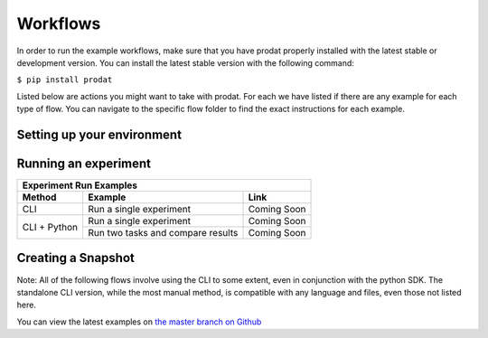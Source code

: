 Workflows
=================================

In order to run the example workflows, make sure that you have prodat properly installed with the latest 
stable or development version. You can install the latest stable version with the following command:

``$ pip install prodat``

Listed below are actions you might want to take with prodat. For each
we have listed if there are any example for each type of flow. You can 
navigate to the specific flow folder to find the exact instructions for
each example. 

Setting up your environment
------------------------------

+----------------------------+--------------------------------------------------+------------------------------------------------------------------------------------------+
| Environment Setup Examples                                                                                                                                               |
+----------------------------+--------------------------------------------------+------------------------------------------------------------------------------------------+
| Feature                    | Scenario                                         | Link                                                                                     |
+============================+==================================================+==========================================================================================+
| Project Environment Setup  | For fresh repository                             | `Docs <https://prodat.readthedocs.io/en/latest/cli.html#setup>`_                          |
+----------------------------+--------------------------------------------------+------------------------------------------------------------------------------------------+
|                            | For existing prodat project (pre-configured env)  | `GitHub <https://github.com/prodat/prodat/blob/master/examples/python>`_                   |
+----------------------------+--------------------------------------------------+------------------------------------------------------------------------------------------+
|                            | For existing prodat project (bring your own env)  | `GitHub <https://github.com/prodat/prodat/blob/master/examples/python>`_                   |
+----------------------------+--------------------------------------------------+------------------------------------------------------------------------------------------+
| Opening a Workspace        | Opening a Jupyter Notebook                       | `GitHub <https://github.com/prodat/prodat/blob/master/examples/cli/workspace_setup.sh>`_   |
+----------------------------+--------------------------------------------------+------------------------------------------------------------------------------------------+
|                            | Opening RStudio                                  | `Github <https://github.com/prodat/prodat/blob/master/examples/cli/workspace_setup.sh>`_   |
+----------------------------+--------------------------------------------------+------------------------------------------------------------------------------------------+
|                            | Opening JupyterLab                               | `Github <https://github.com/prodat/prodat/blob/master/examples/cli/workspace_setup.sh>`_   |
+----------------------------+--------------------------------------------------+------------------------------------------------------------------------------------------+
|                            | Opening a Terminal                               | `Github <https://github.com/prodat/prodat/blob/master/examples/cli/workspace_setup.sh>`_   |
+----------------------------+--------------------------------------------------+------------------------------------------------------------------------------------------+


Running an experiment
--------------------------------

+-------------------+-----------------------------------+-------------------------------------------------------------------------+
| Experiment Run Examples                                                                                                         |
+-------------------+-----------------------------------+-------------------------------------------------------------------------+
| Method            | Example                           | Link                                                                    |
+===================+===================================+=========================================================================+
| CLI               | Run a single experiment           | Coming Soon                                                             |
+-------------------+-----------------------------------+-------------------------------------------------------------------------+
| CLI + Python      | Run a single experiment           | Coming Soon                                                             |
+                   +-----------------------------------+-------------------------------------------------------------------------+
|                   | Run two tasks and compare results | Coming Soon                                                             |
+-------------------+-----------------------------------+-------------------------------------------------------------------------+



Creating a Snapshot 
-----------------------

Note: All of the following flows involve using the CLI to some extent, even in conjunction with the python SDK. The standalone CLI version, while the most manual method, is compatible with any language and files, even those not listed here.

+--------------------------+----------------------------------+------------------------------------------------------------------------------------+
| Snapshot Create Examples                                                                                                                         | 
+--------------------------+----------------------------------+------------------------------------------------------------------------------------+
| Method                   | Example                          | Link                                                                               |
+==========================+==================================+====================================================================================+
| CLI                      | Iris dataset sk-learn classifier | `GitHub <https://github.com/prodat/prodat/tree/master/examples/cli>`_                |
+--------------------------+----------------------------------+------------------------------------------------------------------------------------+
| CLI + Python             | Iris dataset sk-learn classifier | `GitHub <https://github.com/prodat/prodat/tree/master/examples/python>`_             |
+--------------------------+----------------------------------+------------------------------------------------------------------------------------+
| CLI + Jupyter Notebook   | Iris dataset sk-learn classifier | `GitHub <https://github.com/prodat/prodat/blob/master/examples/jupyter_notebook>`_   |
+--------------------------+----------------------------------+------------------------------------------------------------------------------------+
| CLI + R                  | Iris dataset caret decision tree | `GitHub <https://github.com/prodat/prodat/blob/master/examples/R>`_                  |
+--------------------------+----------------------------------+------------------------------------------------------------------------------------+



You can view the latest examples on `the master branch on Github <https://github.com/prodat/prodat/tree/master/examples>`_
